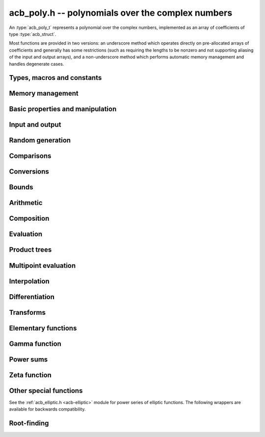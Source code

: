 .. _acb-poly:

**acb_poly.h** -- polynomials over the complex numbers
===============================================================================

An :type:`acb_poly_t` represents a polynomial over the complex numbers,
implemented as an array of coefficients of type :type:`acb_struct`.

Most functions are provided in two versions: an underscore method which
operates directly on pre-allocated arrays of coefficients and generally
has some restrictions (such as requiring the lengths to be nonzero
and not supporting aliasing of the input and output arrays),
and a non-underscore method which performs automatic memory
management and handles degenerate cases.

Types, macros and constants
-------------------------------------------------------------------------------

.. type:: acb_poly_struct

.. type:: acb_poly_t

    Contains a pointer to an array of coefficients (coeffs), the used
    length (length), and the allocated size of the array (alloc).

    An *acb_poly_t* is defined as an array of length one of type
    *acb_poly_struct*, permitting an *acb_poly_t* to
    be passed by reference.

Memory management
-------------------------------------------------------------------------------

.. function:: void acb_poly_init(acb_poly_t poly)

    Initializes the polynomial for use, setting it to the zero polynomial.

.. function:: void acb_poly_clear(acb_poly_t poly)

    Clears the polynomial, deallocating all coefficients and the
    coefficient array.

.. function:: void acb_poly_fit_length(acb_poly_t poly, slong len)

    Makes sure that the coefficient array of the polynomial contains at
    least *len* initialized coefficients.

.. function:: void _acb_poly_set_length(acb_poly_t poly, slong len)

    Directly changes the length of the polynomial, without allocating or
    deallocating coefficients. The value should not exceed the allocation length.

.. function:: void _acb_poly_normalise(acb_poly_t poly)

    Strips any trailing coefficients which are identical to zero.

.. function:: void acb_poly_swap(acb_poly_t poly1, acb_poly_t poly2)

    Swaps *poly1* and *poly2* efficiently.

.. function:: slong acb_poly_allocated_bytes(const acb_poly_t x)

    Returns the total number of bytes heap-allocated internally by this object.
    The count excludes the size of the structure itself. Add
    ``sizeof(acb_poly_struct)`` to get the size of the object as a whole.


Basic properties and manipulation
-------------------------------------------------------------------------------

.. function:: slong acb_poly_length(const acb_poly_t poly)

    Returns the length of *poly*, i.e. zero if *poly* is
    identically zero, and otherwise one more than the index
    of the highest term that is not identically zero.

.. function:: slong acb_poly_degree(const acb_poly_t poly)

    Returns the degree of *poly*, defined as one less than its length.
    Note that if one or several leading coefficients are balls
    containing zero, this value can be larger than the true
    degree of the exact polynomial represented by *poly*,
    so the return value of this function is effectively
    an upper bound.

.. function:: int acb_poly_is_zero(const acb_poly_t poly)

.. function:: int acb_poly_is_one(const acb_poly_t poly)

.. function:: int acb_poly_is_x(const acb_poly_t poly)

    Returns 1 if *poly* is exactly the polynomial 0, 1 or *x*
    respectively. Returns 0 otherwise.

.. function:: void acb_poly_zero(acb_poly_t poly)

    Sets *poly* to the zero polynomial.

.. function:: void acb_poly_one(acb_poly_t poly)

    Sets *poly* to the constant polynomial 1.

.. function:: void acb_poly_set(acb_poly_t dest, const acb_poly_t src)

    Sets *dest* to a copy of *src*.

.. function:: void acb_poly_set_round(acb_poly_t dest, const acb_poly_t src, slong prec)

    Sets *dest* to a copy of *src*, rounded to *prec* bits.

.. function:: void acb_poly_set_trunc(acb_poly_t dest, const acb_poly_t src, slong n)

.. function:: void acb_poly_set_trunc_round(acb_poly_t dest, const acb_poly_t src, slong n, slong prec)

    Sets *dest* to a copy of *src*, truncated to length *n* and rounded to *prec* bits.

.. function:: void acb_poly_set_coeff_si(acb_poly_t poly, slong n, slong c)

.. function:: void acb_poly_set_coeff_acb(acb_poly_t poly, slong n, const acb_t c)

    Sets the coefficient with index *n* in *poly* to the value *c*.
    We require that *n* is nonnegative.

.. function:: void acb_poly_get_coeff_acb(acb_t v, const acb_poly_t poly, slong n)

    Sets *v* to the value of the coefficient with index *n* in *poly*.
    We require that *n* is nonnegative.

.. macro:: acb_poly_get_coeff_ptr(poly, n)

    Given `n \ge 0`, returns a pointer to coefficient *n* of *poly*,
    or *NULL* if *n* exceeds the length of *poly*.

.. function:: void _acb_poly_shift_right(acb_ptr res, acb_srcptr poly, slong len, slong n)

.. function:: void acb_poly_shift_right(acb_poly_t res, const acb_poly_t poly, slong n)

    Sets *res* to *poly* divided by `x^n`, throwing away the lower coefficients.
    We require that *n* is nonnegative.

.. function:: void _acb_poly_shift_left(acb_ptr res, acb_srcptr poly, slong len, slong n)

.. function:: void acb_poly_shift_left(acb_poly_t res, const acb_poly_t poly, slong n)

    Sets *res* to *poly* multiplied by `x^n`.
    We require that *n* is nonnegative.

.. function:: void acb_poly_truncate(acb_poly_t poly, slong n)

    Truncates *poly* to have length at most *n*, i.e. degree
    strictly smaller than *n*. We require that *n* is nonnegative.

.. function:: slong acb_poly_valuation(const acb_poly_t poly)

    Returns the degree of the lowest term that is not exactly zero in *poly*.
    Returns -1 if *poly* is the zero polynomial.

Input and output
-------------------------------------------------------------------------------

.. function:: void acb_poly_printd(const acb_poly_t poly, slong digits)

    Prints the polynomial as an array of coefficients, printing each
    coefficient using *acb_printd*.

.. function:: void acb_poly_fprintd(FILE * file, const acb_poly_t poly, slong digits)

    Prints the polynomial as an array of coefficients to the stream *file*,
    printing each coefficient using *acb_fprintd*.

Random generation
-------------------------------------------------------------------------------

.. function:: void acb_poly_randtest(acb_poly_t poly, flint_rand_t state, slong len, slong prec, slong mag_bits)

    Creates a random polynomial with length at most *len*.

Comparisons
-------------------------------------------------------------------------------

.. function:: int acb_poly_equal(const acb_poly_t A, const acb_poly_t B)

    Returns nonzero iff *A* and *B* are identical as interval polynomials.

.. function:: int acb_poly_contains(const acb_poly_t poly1, const acb_poly_t poly2)

.. function:: int acb_poly_contains_fmpz_poly(const acb_poly_t poly1, const fmpz_poly_t poly2)

.. function:: int acb_poly_contains_fmpq_poly(const acb_poly_t poly1, const fmpq_poly_t poly2)

    Returns nonzero iff *poly2* is contained in *poly1*.

.. function:: int _acb_poly_overlaps(acb_srcptr poly1, slong len1, acb_srcptr poly2, slong len2)

.. function:: int acb_poly_overlaps(const acb_poly_t poly1, const acb_poly_t poly2)

    Returns nonzero iff *poly1* overlaps with *poly2*. The underscore
    function requires that *len1* ist at least as large as *len2*.

.. function:: int acb_poly_get_unique_fmpz_poly(fmpz_poly_t z, const acb_poly_t x)

    If *x* contains a unique integer polynomial, sets *z* to that value and returns
    nonzero. Otherwise (if *x* represents no integers or more than one integer),
    returns zero, possibly partially modifying *z*.

.. function:: int acb_poly_is_real(const acb_poly_t poly)

    Returns nonzero iff all coefficients in *poly* have zero imaginary part.

Conversions
-------------------------------------------------------------------------------

.. function:: void acb_poly_set_fmpz_poly(acb_poly_t poly, const fmpz_poly_t re, slong prec)

.. function:: void acb_poly_set2_fmpz_poly(acb_poly_t poly, const fmpz_poly_t re, const fmpz_poly_t im, slong prec)

.. function:: void acb_poly_set_arb_poly(acb_poly_t poly, const arb_poly_t re)

.. function:: void acb_poly_set2_arb_poly(acb_poly_t poly, const arb_poly_t re, const arb_poly_t im)

.. function:: void acb_poly_set_fmpq_poly(acb_poly_t poly, const fmpq_poly_t re, slong prec)

.. function:: void acb_poly_set2_fmpq_poly(acb_poly_t poly, const fmpq_poly_t re, const fmpq_poly_t im, slong prec)

    Sets *poly* to the given real part *re* plus the imaginary part *im*,
    both rounded to *prec* bits.

.. function:: void acb_poly_set_acb(acb_poly_t poly, slong src)

.. function:: void acb_poly_set_si(acb_poly_t poly, slong src)

    Sets *poly* to *src*.

Bounds
-------------------------------------------------------------------------------

.. function:: void _acb_poly_majorant(arb_ptr res, acb_srcptr poly, slong len, slong prec)

.. function:: void acb_poly_majorant(arb_poly_t res, const acb_poly_t poly, slong prec)

    Sets *res* to an exact real polynomial whose coefficients are
    upper bounds for the absolute values of the coefficients in *poly*,
    rounded to *prec* bits.

Arithmetic
-------------------------------------------------------------------------------

.. function:: void _acb_poly_add(acb_ptr C, acb_srcptr A, slong lenA, acb_srcptr B, slong lenB, slong prec)

    Sets *{C, max(lenA, lenB)}* to the sum of *{A, lenA}* and *{B, lenB}*.
    Allows aliasing of the input and output operands.

.. function:: void acb_poly_add(acb_poly_t C, const acb_poly_t A, const acb_poly_t B, slong prec)

.. function:: void acb_poly_add_si(acb_poly_t C, const acb_poly_t A, slong B, slong prec)

    Sets *C* to the sum of *A* and *B*.

.. function:: void _acb_poly_sub(acb_ptr C, acb_srcptr A, slong lenA, acb_srcptr B, slong lenB, slong prec)

    Sets *{C, max(lenA, lenB)}* to the difference of *{A, lenA}* and *{B, lenB}*.
    Allows aliasing of the input and output operands.

.. function:: void acb_poly_sub(acb_poly_t C, const acb_poly_t A, const acb_poly_t B, slong prec)

    Sets *C* to the difference of *A* and *B*.

.. function:: void acb_poly_add_series(acb_poly_t C, const acb_poly_t A, const acb_poly_t B, slong len, slong prec)

    Sets *C* to the sum of *A* and *B*, truncated to length *len*.

.. function:: void acb_poly_sub_series(acb_poly_t C, const acb_poly_t A, const acb_poly_t B, slong len, slong prec)

    Sets *C* to the difference of *A* and *B*, truncated to length *len*.

.. function:: void acb_poly_neg(acb_poly_t C, const acb_poly_t A)

    Sets *C* to the negation of *A*.

.. function:: void acb_poly_scalar_mul_2exp_si(acb_poly_t C, const acb_poly_t A, slong c)

    Sets *C* to *A* multiplied by `2^c`.

.. function:: void acb_poly_scalar_mul(acb_poly_t C, const acb_poly_t A, const acb_t c, slong prec)

    Sets *C* to *A* multiplied by *c*.

.. function:: void acb_poly_scalar_div(acb_poly_t C, const acb_poly_t A, const acb_t c, slong prec)

    Sets *C* to *A* divided by *c*.

.. function:: void _acb_poly_mullow_classical(acb_ptr C, acb_srcptr A, slong lenA, acb_srcptr B, slong lenB, slong n, slong prec)

.. function:: void _acb_poly_mullow_transpose(acb_ptr C, acb_srcptr A, slong lenA, acb_srcptr B, slong lenB, slong n, slong prec)

.. function:: void _acb_poly_mullow_transpose_gauss(acb_ptr C, acb_srcptr A, slong lenA, acb_srcptr B, slong lenB, slong n, slong prec)

.. function:: void _acb_poly_mullow(acb_ptr C, acb_srcptr A, slong lenA, acb_srcptr B, slong lenB, slong n, slong prec)

    Sets *{C, n}* to the product of *{A, lenA}* and *{B, lenB}*, truncated to
    length *n*. The output is not allowed to be aliased with either of the
    inputs. We require `\mathrm{lenA} \ge \mathrm{lenB} > 0`,
    `n > 0`, `\mathrm{lenA} + \mathrm{lenB} - 1 \ge n`.

    The *classical* version uses a plain loop.

    The *transpose* version evaluates the product using four real polynomial
    multiplications (via :func:`_arb_poly_mullow`).

    The *transpose_gauss* version evaluates the product using three real
    polynomial multiplications. This is almost always faster than *transpose*,
    but has worse numerical stability when the coefficients vary
    in magnitude.

    The default function :func:`_acb_poly_mullow` automatically switches
    been *classical* and *transpose* multiplication.

    If the input pointers are identical (and the lengths are the same),
    they are assumed to represent the same polynomial, and its
    square is computed.

.. function:: void acb_poly_mullow_classical(acb_poly_t C, const acb_poly_t A, const acb_poly_t B, slong n, slong prec)

.. function:: void acb_poly_mullow_transpose(acb_poly_t C, const acb_poly_t A, const acb_poly_t B, slong n, slong prec)

.. function:: void acb_poly_mullow_transpose_gauss(acb_poly_t C, const acb_poly_t A, const acb_poly_t B, slong n, slong prec)

.. function:: void acb_poly_mullow(acb_poly_t C, const acb_poly_t A, const acb_poly_t B, slong n, slong prec)

    Sets *C* to the product of *A* and *B*, truncated to length *n*.
    If the same variable is passed for *A* and *B*, sets *C* to the
    square of *A* truncated to length *n*.

.. function:: void _acb_poly_mul(acb_ptr C, acb_srcptr A, slong lenA, acb_srcptr B, slong lenB, slong prec)

    Sets *{C, lenA + lenB - 1}* to the product of *{A, lenA}* and *{B, lenB}*.
    The output is not allowed to be aliased with either of the
    inputs. We require `\mathrm{lenA} \ge \mathrm{lenB} > 0`.
    This function is implemented as a simple wrapper for :func:`_acb_poly_mullow`.

    If the input pointers are identical (and the lengths are the same),
    they are assumed to represent the same polynomial, and its
    square is computed.

.. function:: void acb_poly_mul(acb_poly_t C, const acb_poly_t A1, const acb_poly_t B2, slong prec)

    Sets *C* to the product of *A* and *B*.
    If the same variable is passed for *A* and *B*, sets *C* to
    the square of *A*.

.. function:: void _acb_poly_inv_series(acb_ptr Qinv, acb_srcptr Q, slong Qlen, slong len, slong prec)

    Sets *{Qinv, len}* to the power series inverse of *{Q, Qlen}*. Uses Newton iteration.

.. function:: void acb_poly_inv_series(acb_poly_t Qinv, const acb_poly_t Q, slong n, slong prec)

    Sets *Qinv* to the power series inverse of *Q*.

.. function:: void  _acb_poly_div_series(acb_ptr Q, acb_srcptr A, slong Alen, acb_srcptr B, slong Blen, slong n, slong prec)

    Sets *{Q, n}* to the power series quotient of *{A, Alen}* by *{B, Blen}*.
    Uses Newton iteration followed by multiplication.

.. function:: void acb_poly_div_series(acb_poly_t Q, const acb_poly_t A, const acb_poly_t B, slong n, slong prec)

    Sets *Q* to the power series quotient *A* divided by *B*, truncated to length *n*.

.. function:: void _acb_poly_div(acb_ptr Q, acb_srcptr A, slong lenA, acb_srcptr B, slong lenB, slong prec)

.. function:: void _acb_poly_rem(acb_ptr R, acb_srcptr A, slong lenA, acb_srcptr B, slong lenB, slong prec)

.. function:: void _acb_poly_divrem(acb_ptr Q, acb_ptr R, acb_srcptr A, slong lenA, acb_srcptr B, slong lenB, slong prec)

.. function:: int acb_poly_divrem(acb_poly_t Q, acb_poly_t R, const acb_poly_t A, const acb_poly_t B, slong prec)

    Performs polynomial division with remainder, computing a quotient `Q` and
    a remainder `R` such that `A = BQ + R`. The implementation reverses the
    inputs and performs power series division.

    If the leading coefficient of `B` contains zero (or if `B` is identically
    zero), returns 0 indicating failure without modifying the outputs.
    Otherwise returns nonzero.

.. function:: void _acb_poly_div_root(acb_ptr Q, acb_t R, acb_srcptr A, slong len, const acb_t c, slong prec)

    Divides `A` by the polynomial `x - c`, computing the quotient `Q` as well
    as the remainder `R = f(c)`.

Composition
-------------------------------------------------------------------------------

.. function:: void _acb_poly_taylor_shift_horner(acb_ptr g, const acb_t c, slong n, slong prec)

.. function:: void acb_poly_taylor_shift_horner(acb_poly_t g, const acb_poly_t f, const acb_t c, slong prec)

.. function:: void _acb_poly_taylor_shift_divconquer(acb_ptr g, const acb_t c, slong n, slong prec)

.. function:: void acb_poly_taylor_shift_divconquer(acb_poly_t g, const acb_poly_t f, const acb_t c, slong prec)

.. function:: void _acb_poly_taylor_shift_convolution(acb_ptr g, const acb_t c, slong n, slong prec)

.. function:: void acb_poly_taylor_shift_convolution(acb_poly_t g, const acb_poly_t f, const acb_t c, slong prec)

.. function:: void _acb_poly_taylor_shift(acb_ptr g, const acb_t c, slong n, slong prec)

.. function:: void acb_poly_taylor_shift(acb_poly_t g, const acb_poly_t f, const acb_t c, slong prec)

    Sets *g* to the Taylor shift `f(x+c)`, computed respectively using
    an optimized form of Horner's rule, divide-and-conquer, a single
    convolution, and an automatic choice between the three algorithms.

    The underscore methods act in-place on *g* = *f* which has length *n*.

.. function:: void _acb_poly_compose_horner(acb_ptr res, acb_srcptr poly1, slong len1, acb_srcptr poly2, slong len2, slong prec)

.. function:: void acb_poly_compose_horner(acb_poly_t res, const acb_poly_t poly1, const acb_poly_t poly2, slong prec)

.. function:: void _acb_poly_compose_divconquer(acb_ptr res, acb_srcptr poly1, slong len1, acb_srcptr poly2, slong len2, slong prec)

.. function:: void acb_poly_compose_divconquer(acb_poly_t res, const acb_poly_t poly1, const acb_poly_t poly2, slong prec)

.. function:: void _acb_poly_compose(acb_ptr res, acb_srcptr poly1, slong len1, acb_srcptr poly2, slong len2, slong prec)

.. function:: void acb_poly_compose(acb_poly_t res, const acb_poly_t poly1, const acb_poly_t poly2, slong prec)

    Sets *res* to the composition `h(x) = f(g(x))` where `f` is given by
    *poly1* and `g` is given by *poly2*, respectively using Horner's rule,
    divide-and-conquer, and an automatic choice between the two algorithms.

    The default algorithm also handles special-form input `g = ax^n + c`
    efficiently by performing a Taylor shift followed by a rescaling.

    The underscore methods do not support aliasing of the output
    with either input polynomial.

.. function:: void _acb_poly_compose_series_horner(acb_ptr res, acb_srcptr poly1, slong len1, acb_srcptr poly2, slong len2, slong n, slong prec)

.. function:: void acb_poly_compose_series_horner(acb_poly_t res, const acb_poly_t poly1, const acb_poly_t poly2, slong n, slong prec)

.. function:: void _acb_poly_compose_series_brent_kung(acb_ptr res, acb_srcptr poly1, slong len1, acb_srcptr poly2, slong len2, slong n, slong prec)

.. function:: void acb_poly_compose_series_brent_kung(acb_poly_t res, const acb_poly_t poly1, const acb_poly_t poly2, slong n, slong prec)

.. function:: void _acb_poly_compose_series(acb_ptr res, acb_srcptr poly1, slong len1, acb_srcptr poly2, slong len2, slong n, slong prec)

.. function:: void acb_poly_compose_series(acb_poly_t res, const acb_poly_t poly1, const acb_poly_t poly2, slong n, slong prec)

    Sets *res* to the power series composition `h(x) = f(g(x))` truncated
    to order `O(x^n)` where `f` is given by *poly1* and `g` is given by *poly2*,
    respectively using Horner's rule, the Brent-Kung baby step-giant step
    algorithm, and an automatic choice between the two algorithms.

    The default algorithm also handles special-form input `g = ax^n` efficiently.

    We require that the constant term in `g(x)` is exactly zero.
    The underscore methods do not support aliasing of the output
    with either input polynomial.

.. function:: void _acb_poly_revert_series_lagrange(acb_ptr h, acb_srcptr f, slong flen, slong n, slong prec)

.. function:: void acb_poly_revert_series_lagrange(acb_poly_t h, const acb_poly_t f, slong n, slong prec)

.. function:: void _acb_poly_revert_series_newton(acb_ptr h, acb_srcptr f, slong flen, slong n, slong prec)

.. function:: void acb_poly_revert_series_newton(acb_poly_t h, const acb_poly_t f, slong n, slong prec)

.. function:: void _acb_poly_revert_series_lagrange_fast(acb_ptr h, acb_srcptr f, slong flen, slong n, slong prec)

.. function:: void acb_poly_revert_series_lagrange_fast(acb_poly_t h, const acb_poly_t f, slong n, slong prec)

.. function:: void _acb_poly_revert_series(acb_ptr h, acb_srcptr f, slong flen, slong n, slong prec)

.. function:: void acb_poly_revert_series(acb_poly_t h, const acb_poly_t f, slong n, slong prec)

    Sets `h` to the power series reversion of `f`, i.e. the expansion
    of the compositional inverse function `f^{-1}(x)`,
    truncated to order `O(x^n)`, using respectively
    Lagrange inversion, Newton iteration, fast Lagrange inversion,
    and a default algorithm choice.

    We require that the constant term in `f` is exactly zero and that the
    linear term is nonzero. The underscore methods assume that *flen*
    is at least 2, and do not support aliasing.

Evaluation
-------------------------------------------------------------------------------

.. function:: void _acb_poly_evaluate_horner(acb_t y, acb_srcptr f, slong len, const acb_t x, slong prec)

.. function:: void acb_poly_evaluate_horner(acb_t y, const acb_poly_t f, const acb_t x, slong prec)

.. function:: void _acb_poly_evaluate_rectangular(acb_t y, acb_srcptr f, slong len, const acb_t x, slong prec)

.. function:: void acb_poly_evaluate_rectangular(acb_t y, const acb_poly_t f, const acb_t x, slong prec)

.. function:: void _acb_poly_evaluate(acb_t y, acb_srcptr f, slong len, const acb_t x, slong prec)

.. function:: void acb_poly_evaluate(acb_t y, const acb_poly_t f, const acb_t x, slong prec)

    Sets `y = f(x)`, evaluated respectively using Horner's rule,
    rectangular splitting, and an automatic algorithm choice.

.. function:: void _acb_poly_evaluate2_horner(acb_t y, acb_t z, acb_srcptr f, slong len, const acb_t x, slong prec)

.. function:: void acb_poly_evaluate2_horner(acb_t y, acb_t z, const acb_poly_t f, const acb_t x, slong prec)

.. function:: void _acb_poly_evaluate2_rectangular(acb_t y, acb_t z, acb_srcptr f, slong len, const acb_t x, slong prec)

.. function:: void acb_poly_evaluate2_rectangular(acb_t y, acb_t z, const acb_poly_t f, const acb_t x, slong prec)

.. function:: void _acb_poly_evaluate2(acb_t y, acb_t z, acb_srcptr f, slong len, const acb_t x, slong prec)

.. function:: void acb_poly_evaluate2(acb_t y, acb_t z, const acb_poly_t f, const acb_t x, slong prec)

    Sets `y = f(x), z = f'(x)`, evaluated respectively using Horner's rule,
    rectangular splitting, and an automatic algorithm choice.

    When Horner's rule is used, the only advantage of evaluating the
    function and its derivative simultaneously is that one does not have
    to generate the derivative polynomial explicitly.
    With the rectangular splitting algorithm, the powers can be reused,
    making simultaneous evaluation slightly faster.


Product trees
-------------------------------------------------------------------------------

.. function:: void _acb_poly_product_roots(acb_ptr poly, acb_srcptr xs, slong n, slong prec)

.. function:: void acb_poly_product_roots(acb_poly_t poly, acb_srcptr xs, slong n, slong prec)

    Generates the polynomial `(x-x_0)(x-x_1)\cdots(x-x_{n-1})`.

.. function:: acb_ptr * _acb_poly_tree_alloc(slong len)

    Returns an initialized data structured capable of representing a
    remainder tree (product tree) of *len* roots.

.. function:: void _acb_poly_tree_free(acb_ptr * tree, slong len)

    Deallocates a tree structure as allocated using *_acb_poly_tree_alloc*.

.. function:: void _acb_poly_tree_build(acb_ptr * tree, acb_srcptr roots, slong len, slong prec)

    Constructs a product tree from a given array of *len* roots. The tree
    structure must be pre-allocated to the specified length using
    :func:`_acb_poly_tree_alloc`.


Multipoint evaluation
-------------------------------------------------------------------------------

.. function:: void _acb_poly_evaluate_vec_iter(acb_ptr ys, acb_srcptr poly, slong plen, acb_srcptr xs, slong n, slong prec)

.. function:: void acb_poly_evaluate_vec_iter(acb_ptr ys, const acb_poly_t poly, acb_srcptr xs, slong n, slong prec)

    Evaluates the polynomial simultaneously at *n* given points, calling
    :func:`_acb_poly_evaluate` repeatedly.

.. function:: void _acb_poly_evaluate_vec_fast_precomp(acb_ptr vs, acb_srcptr poly, slong plen, acb_ptr * tree, slong len, slong prec)

.. function:: void _acb_poly_evaluate_vec_fast(acb_ptr ys, acb_srcptr poly, slong plen, acb_srcptr xs, slong n, slong prec)

.. function:: void acb_poly_evaluate_vec_fast(acb_ptr ys, const acb_poly_t poly, acb_srcptr xs, slong n, slong prec)

    Evaluates the polynomial simultaneously at *n* given points, using
    fast multipoint evaluation.

Interpolation
-------------------------------------------------------------------------------

.. function:: void _acb_poly_interpolate_newton(acb_ptr poly, acb_srcptr xs, acb_srcptr ys, slong n, slong prec)

.. function:: void acb_poly_interpolate_newton(acb_poly_t poly, acb_srcptr xs, acb_srcptr ys, slong n, slong prec)

    Recovers the unique polynomial of length at most *n* that interpolates
    the given *x* and *y* values. This implementation first interpolates in the
    Newton basis and then converts back to the monomial basis.

.. function:: void _acb_poly_interpolate_barycentric(acb_ptr poly, acb_srcptr xs, acb_srcptr ys, slong n, slong prec)

.. function:: void acb_poly_interpolate_barycentric(acb_poly_t poly, acb_srcptr xs, acb_srcptr ys, slong n, slong prec)

    Recovers the unique polynomial of length at most *n* that interpolates
    the given *x* and *y* values. This implementation uses the barycentric
    form of Lagrange interpolation.

.. function:: void _acb_poly_interpolation_weights(acb_ptr w, acb_ptr * tree, slong len, slong prec)

.. function:: void _acb_poly_interpolate_fast_precomp(acb_ptr poly, acb_srcptr ys, acb_ptr * tree, acb_srcptr weights, slong len, slong prec)

.. function:: void _acb_poly_interpolate_fast(acb_ptr poly, acb_srcptr xs, acb_srcptr ys, slong len, slong prec)

.. function:: void acb_poly_interpolate_fast(acb_poly_t poly, acb_srcptr xs, acb_srcptr ys, slong n, slong prec)

    Recovers the unique polynomial of length at most *n* that interpolates
    the given *x* and *y* values, using fast Lagrange interpolation.
    The precomp function takes a precomputed product tree over the
    *x* values and a vector of interpolation weights as additional inputs.


Differentiation
-------------------------------------------------------------------------------

.. function:: void _acb_poly_derivative(acb_ptr res, acb_srcptr poly, slong len, slong prec)

    Sets *{res, len - 1}* to the derivative of *{poly, len}*.
    Allows aliasing of the input and output.

.. function:: void acb_poly_derivative(acb_poly_t res, const acb_poly_t poly, slong prec)

    Sets *res* to the derivative of *poly*.

.. function:: void _acb_poly_integral(acb_ptr res, acb_srcptr poly, slong len, slong prec)

    Sets *{res, len}* to the integral of *{poly, len - 1}*.
    Allows aliasing of the input and output.

.. function:: void acb_poly_integral(acb_poly_t res, const acb_poly_t poly, slong prec)

    Sets *res* to the integral of *poly*.


Transforms
-------------------------------------------------------------------------------

.. function:: void _acb_poly_borel_transform(acb_ptr res, acb_srcptr poly, slong len, slong prec)

.. function:: void acb_poly_borel_transform(acb_poly_t res, const acb_poly_t poly, slong prec)

    Computes the Borel transform of the input polynomial, mapping `\sum_k a_k x^k`
    to `\sum_k (a_k / k!) x^k`. The underscore method allows aliasing.

.. function:: void _acb_poly_inv_borel_transform(acb_ptr res, acb_srcptr poly, slong len, slong prec)

.. function:: void acb_poly_inv_borel_transform(acb_poly_t res, const acb_poly_t poly, slong prec)

    Computes the inverse Borel transform of the input polynomial, mapping `\sum_k a_k x^k`
    to `\sum_k a_k k! x^k`. The underscore method allows aliasing.

.. function:: void _acb_poly_binomial_transform_basecase(acb_ptr b, acb_srcptr a, slong alen, slong len, slong prec)

.. function:: void acb_poly_binomial_transform_basecase(acb_poly_t b, const acb_poly_t a, slong len, slong prec)

.. function:: void _acb_poly_binomial_transform_convolution(acb_ptr b, acb_srcptr a, slong alen, slong len, slong prec)

.. function:: void acb_poly_binomial_transform_convolution(acb_poly_t b, const acb_poly_t a, slong len, slong prec)

.. function:: void _acb_poly_binomial_transform(acb_ptr b, acb_srcptr a, slong alen, slong len, slong prec)

.. function:: void acb_poly_binomial_transform(acb_poly_t b, const acb_poly_t a, slong len, slong prec)

    Computes the binomial transform of the input polynomial, truncating
    the output to length *len*. See :func:`arb_poly_binomial_transform` for
    details.

    The underscore methods do not support aliasing, and assume that
    the lengths are nonzero.


Elementary functions
-------------------------------------------------------------------------------

.. function:: void _acb_poly_pow_ui_trunc_binexp(acb_ptr res, acb_srcptr f, slong flen, ulong exp, slong len, slong prec)

    Sets *{res, len}* to *{f, flen}* raised to the power *exp*, truncated
    to length *len*. Requires that *len* is no longer than the length
    of the power as computed without truncation (i.e. no zero-padding is performed).
    Does not support aliasing of the input and output, and requires
    that *flen* and *len* are positive.
    Uses binary expontiation.

.. function:: void acb_poly_pow_ui_trunc_binexp(acb_poly_t res, const acb_poly_t poly, ulong exp, slong len, slong prec)

    Sets *res* to *poly* raised to the power *exp*, truncated to length *len*.
    Uses binary exponentiation.

.. function:: void _acb_poly_pow_ui(acb_ptr res, acb_srcptr f, slong flen, ulong exp, slong prec)

    Sets *res* to *{f, flen}* raised to the power *exp*. Does not
    support aliasing of the input and output, and requires that
    *flen* is positive.

.. function:: void acb_poly_pow_ui(acb_poly_t res, const acb_poly_t poly, ulong exp, slong prec)

    Sets *res* to *poly* raised to the power *exp*.

.. function:: void _acb_poly_pow_series(acb_ptr h, acb_srcptr f, slong flen, acb_srcptr g, slong glen, slong len, slong prec)

    Sets *{h, len}* to the power series `f(x)^{g(x)} = \exp(g(x) \log f(x))` truncated
    to length *len*. This function detects special cases such as *g* being an
    exact small integer or `\pm 1/2`, and computes such powers more
    efficiently. This function does not support aliasing of the output
    with either of the input operands. It requires that all lengths
    are positive, and assumes that *flen* and *glen* do not exceed *len*.

.. function:: void acb_poly_pow_series(acb_poly_t h, const acb_poly_t f, const acb_poly_t g, slong len, slong prec)

    Sets *h* to the power series `f(x)^{g(x)} = \exp(g(x) \log f(x))` truncated
    to length *len*. This function detects special cases such as *g* being an
    exact small integer or `\pm 1/2`, and computes such powers more
    efficiently.

.. function:: void _acb_poly_pow_acb_series(acb_ptr h, acb_srcptr f, slong flen, const acb_t g, slong len, slong prec)

    Sets *{h, len}* to the power series `f(x)^g = \exp(g \log f(x))` truncated
    to length *len*. This function detects special cases such as *g* being an
    exact small integer or `\pm 1/2`, and computes such powers more
    efficiently. This function does not support aliasing of the output
    with either of the input operands. It requires that all lengths
    are positive, and assumes that *flen* does not exceed *len*.

.. function:: void acb_poly_pow_acb_series(acb_poly_t h, const acb_poly_t f, const acb_t g, slong len, slong prec)

    Sets *h* to the power series `f(x)^g = \exp(g \log f(x))` truncated
    to length *len*.

.. function:: void _acb_poly_sqrt_series(acb_ptr g, acb_srcptr h, slong hlen, slong n, slong prec)

.. function:: void acb_poly_sqrt_series(acb_poly_t g, const acb_poly_t h, slong n, slong prec)

    Sets *g* to the power series square root of *h*, truncated to length *n*.
    Uses division-free Newton iteration for the reciprocal square root,
    followed by a multiplication.

    The underscore method does not support aliasing of the input and output
    arrays. It requires that *hlen* and *n* are greater than zero.

.. function:: void _acb_poly_rsqrt_series(acb_ptr g, acb_srcptr h, slong hlen, slong n, slong prec)

.. function:: void acb_poly_rsqrt_series(acb_poly_t g, const acb_poly_t h, slong n, slong prec)

    Sets *g* to the reciprocal power series square root of *h*, truncated to length *n*.
    Uses division-free Newton iteration.

    The underscore method does not support aliasing of the input and output
    arrays. It requires that *hlen* and *n* are greater than zero.

.. function:: void _acb_poly_log_series(acb_ptr res, acb_srcptr f, slong flen, slong n, slong prec)

.. function:: void acb_poly_log_series(acb_poly_t res, const acb_poly_t f, slong n, slong prec)

    Sets *res* to the power series logarithm of *f*, truncated to length *n*.
    Uses the formula `\log(f(x)) = \int f'(x) / f(x) dx`, adding the logarithm of the
    constant term in *f* as the constant of integration.

    The underscore method supports aliasing of the input and output
    arrays. It requires that *flen* and *n* are greater than zero.

.. function:: void _acb_poly_atan_series(acb_ptr res, acb_srcptr f, slong flen, slong n, slong prec)

.. function:: void acb_poly_atan_series(acb_poly_t res, const acb_poly_t f, slong n, slong prec)

    Sets *res* the power series inverse tangent of *f*, truncated to length *n*.

    Uses the formula

    .. math ::

        \tan^{-1}(f(x)) = \int f'(x) / (1+f(x)^2) dx,

    adding the function of the constant term in *f* as the constant of integration.

    The underscore method supports aliasing of the input and output
    arrays. It requires that *flen* and *n* are greater than zero.

.. function:: void _acb_poly_exp_series_basecase(acb_ptr f, acb_srcptr h, slong hlen, slong n, slong prec)

.. function:: void acb_poly_exp_series_basecase(acb_poly_t f, const acb_poly_t h, slong n, slong prec)

.. function:: void _acb_poly_exp_series(acb_ptr f, acb_srcptr h, slong hlen, slong n, slong prec)

.. function:: void acb_poly_exp_series(acb_poly_t f, const acb_poly_t h, slong n, slong prec)

    Sets `f` to the power series exponential of `h`, truncated to length `n`.

    The basecase version uses a simple recurrence for the coefficients,
    requiring `O(nm)` operations where `m` is the length of `h`.

    The main implementation uses Newton iteration, starting from a small
    number of terms given by the basecase algorithm. The complexity
    is `O(M(n))`. Redundant operations in the Newton iteration are
    avoided by using the scheme described in [HZ2004]_.

    The underscore methods support aliasing and allow the input to be
    shorter than the output, but require the lengths to be nonzero.

.. function:: void _acb_poly_exp_pi_i_series(acb_ptr f, acb_srcptr h, slong hlen, slong n, slong prec)

.. function:: void acb_poly_exp_pi_i_series(acb_poly_t f, const acb_poly_t h, slong n, slong prec)

    Sets *f* to the power series `\exp(\pi i h)` truncated to length *n*.
    The underscore method supports aliasing and allows the input to be
    shorter than the output, but requires the lengths to be nonzero.

.. function:: void _acb_poly_sin_cos_series_basecase(acb_ptr s, acb_ptr c, acb_srcptr h, slong hlen, slong n, slong prec, int times_pi)

.. function:: void acb_poly_sin_cos_series_basecase(acb_poly_t s, acb_poly_t c, const acb_poly_t h, slong n, slong prec, int times_pi)

.. function:: void _acb_poly_sin_cos_series_tangent(acb_ptr s, acb_ptr c, acb_srcptr h, slong hlen, slong n, slong prec, int times_pi)

.. function:: void acb_poly_sin_cos_series_tangent(acb_poly_t s, acb_poly_t c, const acb_poly_t h, slong n, slong prec, int times_pi)

.. function:: void _acb_poly_sin_cos_series(acb_ptr s, acb_ptr c, acb_srcptr h, slong hlen, slong n, slong prec)

.. function:: void acb_poly_sin_cos_series(acb_poly_t s, acb_poly_t c, const acb_poly_t h, slong n, slong prec)

    Sets *s* and *c* to the power series sine and cosine of *h*, computed
    simultaneously.

    The *basecase* version uses a simple recurrence for the coefficients,
    requiring `O(nm)` operations where `m` is the length of `h`.

    The *tangent* version uses the tangent half-angle formulas to compute
    the sine and cosine via :func:`_acb_poly_tan_series`. This
    requires `O(M(n))` operations.
    When `h = h_0 + h_1` where the constant term `h_0` is nonzero,
    the evaluation is done as
    `\sin(h_0 + h_1) = \cos(h_0) \sin(h_1) + \sin(h_0) \cos(h_1)`,
    `\cos(h_0 + h_1) = \cos(h_0) \cos(h_1) - \sin(h_0) \sin(h_1)`,
    to improve accuracy and avoid dividing by zero at the poles of
    the tangent function.

    The default version automatically selects between the *basecase* and
    *tangent* algorithms depending on the input.

    The *basecase* and *tangent* versions take a flag *times_pi*
    specifying that the input is to be multiplied by `\pi`.

    The underscore methods support aliasing and require the lengths to be nonzero.

.. function:: void _acb_poly_sin_series(acb_ptr s, acb_srcptr h, slong hlen, slong n, slong prec)

.. function:: void acb_poly_sin_series(acb_poly_t s, const acb_poly_t h, slong n, slong prec)

.. function:: void _acb_poly_cos_series(acb_ptr c, acb_srcptr h, slong hlen, slong n, slong prec)

.. function:: void acb_poly_cos_series(acb_poly_t c, const acb_poly_t h, slong n, slong prec)

    Respectively evaluates the power series sine or cosine. These functions
    simply wrap :func:`_acb_poly_sin_cos_series`. The underscore methods
    support aliasing and require the lengths to be nonzero.

.. function:: void _acb_poly_tan_series(acb_ptr g, acb_srcptr h, slong hlen, slong len, slong prec)

.. function:: void acb_poly_tan_series(acb_poly_t g, const acb_poly_t h, slong n, slong prec)

    Sets *g* to the power series tangent of *h*.

    For small *n* takes the quotient of the sine and cosine as computed
    using the basecase algorithm. For large *n*, uses Newton iteration
    to invert the inverse tangent series. The complexity is `O(M(n))`.

    The underscore version does not support aliasing, and requires
    the lengths to be nonzero.

.. function:: void _acb_poly_sin_cos_pi_series(acb_ptr s, acb_ptr c, acb_srcptr h, slong hlen, slong n, slong prec)

.. function:: void acb_poly_sin_cos_pi_series(acb_poly_t s, acb_poly_t c, const acb_poly_t h, slong n, slong prec)

.. function:: void _acb_poly_sin_pi_series(acb_ptr s, acb_srcptr h, slong hlen, slong n, slong prec)

.. function:: void acb_poly_sin_pi_series(acb_poly_t s, const acb_poly_t h, slong n, slong prec)

.. function:: void _acb_poly_cos_pi_series(acb_ptr c, acb_srcptr h, slong hlen, slong n, slong prec)

.. function:: void acb_poly_cos_pi_series(acb_poly_t c, const acb_poly_t h, slong n, slong prec)

.. function:: void _acb_poly_cot_pi_series(acb_ptr c, acb_srcptr h, slong hlen, slong n, slong prec)

.. function:: void acb_poly_cot_pi_series(acb_poly_t c, const acb_poly_t h, slong n, slong prec)

    Compute the respective trigonometric functions of the input
    multiplied by `\pi`.

.. function:: void _acb_poly_sinh_cosh_series_basecase(acb_ptr s, acb_ptr c, acb_srcptr h, slong hlen, slong n, slong prec)

.. function:: void acb_poly_sinh_cosh_series_basecase(acb_poly_t s, acb_poly_t c, const acb_poly_t h, slong n, slong prec)

.. function:: void _acb_poly_sinh_cosh_series_exponential(acb_ptr s, acb_ptr c, acb_srcptr h, slong hlen, slong n, slong prec)

.. function:: void acb_poly_sinh_cosh_series_exponential(acb_poly_t s, acb_poly_t c, const acb_poly_t h, slong n, slong prec)

.. function:: void _acb_poly_sinh_cosh_series(acb_ptr s, acb_ptr c, acb_srcptr h, slong hlen, slong n, slong prec)

.. function:: void acb_poly_sinh_cosh_series(acb_poly_t s, acb_poly_t c, const acb_poly_t h, slong n, slong prec)

.. function:: void _acb_poly_sinh_series(acb_ptr s, acb_srcptr h, slong hlen, slong n, slong prec)

.. function:: void acb_poly_sinh_series(acb_poly_t s, const acb_poly_t h, slong n, slong prec)

.. function:: void _acb_poly_cosh_series(acb_ptr c, acb_srcptr h, slong hlen, slong n, slong prec)

.. function:: void acb_poly_cosh_series(acb_poly_t c, const acb_poly_t h, slong n, slong prec)

    Sets *s* and *c* respectively to the hyperbolic sine and cosine of the
    power series *h*, truncated to length *n*.

    The implementations mirror those for sine and cosine, except that
    the *exponential* version computes both functions using the exponential
    function instead of the hyperbolic tangent.

.. function:: void _acb_poly_sinc_series(acb_ptr s, acb_srcptr h, slong hlen, slong n, slong prec)

.. function:: void acb_poly_sinc_series(acb_poly_t s, const acb_poly_t h, slong n, slong prec)

    Sets *s* to the sinc function of the power series *h*, truncated
    to length *n*.

Gamma function
-------------------------------------------------------------------------------

.. function:: void _acb_poly_gamma_series(acb_ptr res, acb_srcptr h, slong hlen, slong n, slong prec)

.. function:: void acb_poly_gamma_series(acb_poly_t res, const acb_poly_t h, slong n, slong prec)

.. function:: void _acb_poly_rgamma_series(acb_ptr res, acb_srcptr h, slong hlen, slong n, slong prec)

.. function:: void acb_poly_rgamma_series(acb_poly_t res, const acb_poly_t h, slong n, slong prec)

.. function:: void _acb_poly_lgamma_series(acb_ptr res, acb_srcptr h, slong hlen, slong n, slong prec)

.. function:: void acb_poly_lgamma_series(acb_poly_t res, const acb_poly_t h, slong n, slong prec)

.. function:: void _acb_poly_digamma_series(acb_ptr res, acb_srcptr h, slong hlen, slong n, slong prec)

.. function:: void acb_poly_digamma_series(acb_poly_t res, const acb_poly_t h, slong n, slong prec)

    Sets *res* to the series expansion of `\Gamma(h(x))`, `1/\Gamma(h(x))`,
    or `\log \Gamma(h(x))`, `\psi(h(x))`, truncated to length *n*.

    These functions first generate the Taylor series at the constant
    term of *h*, and then call :func:`_acb_poly_compose_series`.
    The Taylor coefficients are generated using Stirling's series.

    The underscore methods support aliasing of the input and output
    arrays, and require that *hlen* and *n* are greater than zero.

.. function:: void _acb_poly_rising_ui_series(acb_ptr res, acb_srcptr f, slong flen, ulong r, slong trunc, slong prec)

.. function:: void acb_poly_rising_ui_series(acb_poly_t res, const acb_poly_t f, ulong r, slong trunc, slong prec)

    Sets *res* to the rising factorial `(f) (f+1) (f+2) \cdots (f+r-1)`, truncated
    to length *trunc*. The underscore method assumes that *flen*, *r* and *trunc*
    are at least 1, and does not support aliasing. Uses binary splitting.

Power sums
-------------------------------------------------------------------------------

.. function:: void _acb_poly_powsum_series_naive(acb_ptr z, const acb_t s, const acb_t a, const acb_t q, slong n, slong len, slong prec)

.. function:: void _acb_poly_powsum_series_naive_threaded(acb_ptr z, const acb_t s, const acb_t a, const acb_t q, slong n, slong len, slong prec)

    Computes

    .. math ::

        z = S(s,a,n) = \sum_{k=0}^{n-1} \frac{q^k}{(k+a)^{s+t}}

    as a power series in `t` truncated to length *len*. This function
    evaluates the sum naively term by term.
    The *threaded* version splits the computation
    over the number of threads returned by *flint_get_num_threads()*.

.. function:: void _acb_poly_powsum_one_series_sieved(acb_ptr z, const acb_t s, slong n, slong len, slong prec)

    Computes

    .. math ::

        z = S(s,1,n) \sum_{k=1}^n \frac{1}{k^{s+t}}

    as a power series in `t` truncated to length *len*.
    This function stores a table of powers that have already been calculated,
    computing `(ij)^r` as `i^r j^r` whenever `k = ij` is
    composite. As a further optimization, it groups all even `k` and
    evaluates the sum as a polynomial in `2^{-(s+t)}`.
    This scheme requires about `n / \log n` powers, `n / 2` multiplications,
    and temporary storage of `n / 6` power series. Due to the extra
    power series multiplications, it is only faster than the naive
    algorithm when *len* is small.

Zeta function
-------------------------------------------------------------------------------

.. function:: void _acb_poly_zeta_em_choose_param(mag_t bound, ulong * N, ulong * M, const acb_t s, const acb_t a, slong d, slong target, slong prec)

    Chooses *N* and *M* for Euler-Maclaurin summation of the
    Hurwitz zeta function, using a default algorithm.

.. function:: void _acb_poly_zeta_em_bound1(mag_t bound, const acb_t s, const acb_t a, slong N, slong M, slong d, slong wp)

.. function:: void _acb_poly_zeta_em_bound(arb_ptr vec, const acb_t s, const acb_t a, ulong N, ulong M, slong d, slong wp)

    Compute bounds for Euler-Maclaurin evaluation of the Hurwitz zeta function
    or its power series, using the formulas in [Joh2013]_.

.. function:: void _acb_poly_zeta_em_tail_naive(acb_ptr z, const acb_t s, const acb_t Na, acb_srcptr Nasx, slong M, slong len, slong prec)

.. function:: void _acb_poly_zeta_em_tail_bsplit(acb_ptr z, const acb_t s, const acb_t Na, acb_srcptr Nasx, slong M, slong len, slong prec)

    Evaluates the tail in the Euler-Maclaurin sum for the Hurwitz zeta
    function, respectively using the naive recurrence and binary splitting.

.. function:: void _acb_poly_zeta_em_sum(acb_ptr z, const acb_t s, const acb_t a, int deflate, ulong N, ulong M, slong d, slong prec)

    Evaluates the truncated Euler-Maclaurin sum of order `N, M` for the
    length-*d* truncated Taylor series of the Hurwitz zeta function
    `\zeta(s,a)` at `s`, using a working precision of *prec* bits.
    With `a = 1`, this gives the usual Riemann zeta function.

    If *deflate* is nonzero, `\zeta(s,a) - 1/(s-1)` is evaluated
    (which permits series expansion at `s = 1`).

.. function:: void _acb_poly_zeta_cpx_series(acb_ptr z, const acb_t s, const acb_t a, int deflate, slong d, slong prec)

    Computes the series expansion of `\zeta(s+x,a)` (or
    `\zeta(s+x,a) - 1/(s+x-1)` if *deflate* is nonzero) to order *d*.

    This function wraps :func:`_acb_poly_zeta_em_sum`, automatically choosing
    default values for `N, M` using :func:`_acb_poly_zeta_em_choose_param` to
    target an absolute truncation error of `2^{-\operatorname{prec}}`.

.. function:: void _acb_poly_zeta_series(acb_ptr res, acb_srcptr h, slong hlen, const acb_t a, int deflate, slong len, slong prec)

.. function:: void acb_poly_zeta_series(acb_poly_t res, const acb_poly_t f, const acb_t a, int deflate, slong n, slong prec)

    Sets *res* to the Hurwitz zeta function `\zeta(s,a)` where `s` a power
    series and `a` is a constant, truncated to length *n*.
    To evaluate the usual Riemann zeta function, set `a = 1`.

    If *deflate* is nonzero, evaluates `\zeta(s,a) + 1/(1-s)`, which
    is well-defined as a limit when the constant term of `s` is 1.
    In particular, expanding `\zeta(s,a) + 1/(1-s)` with `s = 1+x`
    gives the Stieltjes constants

    .. math ::

        \sum_{k=0}^{n-1} \frac{(-1)^k}{k!} \gamma_k(a) x^k`.

    If `a = 1`, this implementation uses the reflection formula if the midpoint
    of the constant term of `s` is negative.

Other special functions
-------------------------------------------------------------------------------

.. function:: void _acb_poly_polylog_cpx_small(acb_ptr w, const acb_t s, const acb_t z, slong len, slong prec)

.. function:: void _acb_poly_polylog_cpx_zeta(acb_ptr w, const acb_t s, const acb_t z, slong len, slong prec)

.. function:: void _acb_poly_polylog_cpx(acb_ptr w, const acb_t s, const acb_t z, slong len, slong prec)

    Sets *w* to the Taylor series with respect to *x* of the polylogarithm
    `\operatorname{Li}_{s+x}(z)`, where *s* and *z* are given complex
    constants. The output is computed to length *len* which must be positive.
    Aliasing between *w* and *s* or *z* is not permitted.

    The *small* version uses the standard power series expansion with respect
    to *z*, convergent when `|z| < 1`. The *zeta* version evaluates
    the polylogarithm as a sum of two Hurwitz zeta functions.
    The default version automatically delegates to the *small* version
    when *z* is close to zero, and the *zeta* version otherwise.
    For further details, see :ref:`algorithms_polylogarithms`.

.. function:: void _acb_poly_polylog_series(acb_ptr w, acb_srcptr s, slong slen, const acb_t z, slong len, slong prec)

.. function:: void acb_poly_polylog_series(acb_poly_t w, const acb_poly_t s, const acb_t z, slong len, slong prec)

    Sets *w* to the polylogarithm `\operatorname{Li}_{s}(z)` where *s* is a given
    power series, truncating the output to length *len*. The underscore method
    requires all lengths to be positive and supports aliasing between
    all inputs and outputs.

.. function:: void _acb_poly_erf_series(acb_ptr res, acb_srcptr z, slong zlen, slong n, slong prec)

.. function:: void acb_poly_erf_series(acb_poly_t res, const acb_poly_t z, slong n, slong prec)

    Sets *res* to the error function of the power series *z*, truncated to length *n*.
    These methods are provided for backwards compatibility.
    See :func:`acb_hypgeom_erf_series`, :func:`acb_hypgeom_erfc_series`,
    :func:`acb_hypgeom_erfi_series`.

.. function:: void _acb_poly_agm1_series(acb_ptr res, acb_srcptr z, slong zlen, slong len, slong prec)

.. function:: void acb_poly_agm1_series(acb_poly_t res, const acb_poly_t z, slong n, slong prec)

    Sets *res* to the arithmetic-geometric mean of 1 and the power series *z*,
    truncated to length *n*.

See the :ref:`acb_elliptic.h <acb-elliptic>` module for power series of elliptic functions.
The following wrappers are available for backwards compatibility.

.. function:: void _acb_poly_elliptic_k_series(acb_ptr res, acb_srcptr z, slong zlen, slong len, slong prec)

.. function:: void acb_poly_elliptic_k_series(acb_poly_t res, const acb_poly_t z, slong n, slong prec)

.. function:: void _acb_poly_elliptic_p_series(acb_ptr res, acb_srcptr z, slong zlen, const acb_t tau, slong len, slong prec)

.. function:: void acb_poly_elliptic_p_series(acb_poly_t res, const acb_poly_t z, const acb_t tau, slong n, slong prec)

Root-finding
-------------------------------------------------------------------------------

.. function:: void _acb_poly_root_bound_fujiwara(mag_t bound, acb_srcptr poly, slong len)

.. function:: void acb_poly_root_bound_fujiwara(mag_t bound, acb_poly_t poly)

    Sets *bound* to an upper bound for the magnitude of all the complex
    roots of *poly*. Uses Fujiwara's bound

    .. math ::

        2 \max \left\{\left|\frac{a_{n-1}}{a_n}\right|,
                      \left|\frac{a_{n-2}}{a_n}\right|^{1/2},
                      \cdots,
                      \left|\frac{a_1}{a_n}\right|^{1/(n-1)},
                      \left|\frac{a_0}{2a_n}\right|^{1/n}
               \right\}

    where `a_0, \ldots, a_n` are the coefficients of *poly*.

.. function:: void _acb_poly_root_inclusion(acb_t r, const acb_t m, acb_srcptr poly, acb_srcptr polyder, slong len, slong prec)

    Given any complex number `m`, and a nonconstant polynomial `f` and its
    derivative `f'`, sets *r* to a complex interval centered on `m` that is
    guaranteed to contain at least one root of `f`.
    Such an interval is obtained by taking a ball of radius `|f(m)/f'(m)| n`
    where `n` is the degree of `f`. Proof: assume that the distance
    to the nearest root exceeds `r = |f(m)/f'(m)| n`. Then

    .. math ::

        \left|\frac{f'(m)}{f(m)}\right| =
            \left|\sum_i \frac{1}{m-\zeta_i}\right|
            \le \sum_i \frac{1}{|m-\zeta_i|}
            < \frac{n}{r} = \left|\frac{f'(m)}{f(m)}\right|

    which is a contradiction (see [Kob2010]_).

.. function:: slong _acb_poly_validate_roots(acb_ptr roots, acb_srcptr poly, slong len, slong prec)

    Given a list of approximate roots of the input polynomial, this
    function sets a rigorous bounding interval for each root, and determines
    which roots are isolated from all the other roots.
    It then rearranges the list of roots so that the isolated roots
    are at the front of the list, and returns the count of isolated roots.

    If the return value equals the degree of the polynomial, then all
    roots have been found. If the return value is smaller, all the
    remaining output intervals are guaranteed to contain roots, but
    it is possible that not all of the polynomial's roots are contained
    among them.

.. function:: void _acb_poly_refine_roots_durand_kerner(acb_ptr roots, acb_srcptr poly, slong len, slong prec)

    Refines the given roots simultaneously using a single iteration
    of the Durand-Kerner method. The radius of each root is set to an
    approximation of the correction, giving a rough estimate of its error (not
    a rigorous bound).

.. function:: slong _acb_poly_find_roots(acb_ptr roots, acb_srcptr poly, acb_srcptr initial, slong len, slong maxiter, slong prec)

.. function:: slong acb_poly_find_roots(acb_ptr roots, const acb_poly_t poly, acb_srcptr initial, slong maxiter, slong prec)

    Attempts to compute all the roots of the given nonzero polynomial *poly*
    using a working precision of *prec* bits. If *n* denotes the degree of *poly*,
    the function writes *n* approximate roots with rigorous error bounds to
    the preallocated array *roots*, and returns the number of
    roots that are isolated.

    If the return value equals the degree of the polynomial, then all
    roots have been found. If the return value is smaller, all the output
    intervals are guaranteed to contain roots, but it is possible that
    not all of the polynomial's roots are contained among them.

    The roots are computed numerically by performing several steps with
    the Durand-Kerner method and terminating if the estimated accuracy of
    the roots approaches the working precision or if the number
    of steps exceeds *maxiter*, which can be set to zero in order to use
    a default value. Finally, the approximate roots are validated rigorously.

    Initial values for the iteration can be provided as the array *initial*.
    If *initial* is set to *NULL*, default values `(0.4+0.9i)^k` are used.

    The polynomial is assumed to be squarefree. If there are repeated
    roots, the iteration is likely to find them (with low numerical accuracy),
    but the error bounds will not converge as the precision increases.

.. function:: int _acb_poly_validate_real_roots(acb_srcptr roots, acb_srcptr poly, slong len, slong prec)

.. function:: int acb_poly_validate_real_roots(acb_srcptr roots, const acb_poly_t poly, slong prec)

    Given a strictly real polynomial *poly* (of length *len*) and isolating
    intervals for all its complex roots, determines if all the real roots
    are separated from the non-real roots. If this function returns nonzero,
    every root enclosure that touches the real axis (as tested by applying
    :func:`arb_contains_zero` to the imaginary part) corresponds to a real root
    (its imaginary part can be set to zero), and every other root enclosure
    corresponds to a non-real root (with known sign for the imaginary part).

    If this function returns zero, then the signs of the imaginary parts
    are not known for certain, based on the accuracy of the inputs
    and the working precision *prec*.

